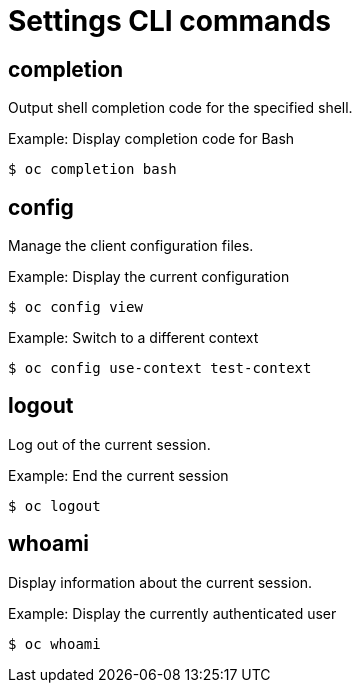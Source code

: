 // Module included in the following assemblies:
//
// * cli_reference/openshift_cli/developer-cli-commands.adoc

[id="cli-settings-commands_{context}"]
= Settings CLI commands

== completion

Output shell completion code for the specified shell.

.Example: Display completion code for Bash
----
$ oc completion bash
----

== config

Manage the client configuration files.

.Example: Display the current configuration
----
$ oc config view
----

.Example: Switch to a different context
----
$ oc config use-context test-context
----

== logout

Log out of the current session.

.Example: End the current session
----
$ oc logout
----

== whoami

Display information about the current session.

.Example: Display the currently authenticated user
----
$ oc whoami
----
